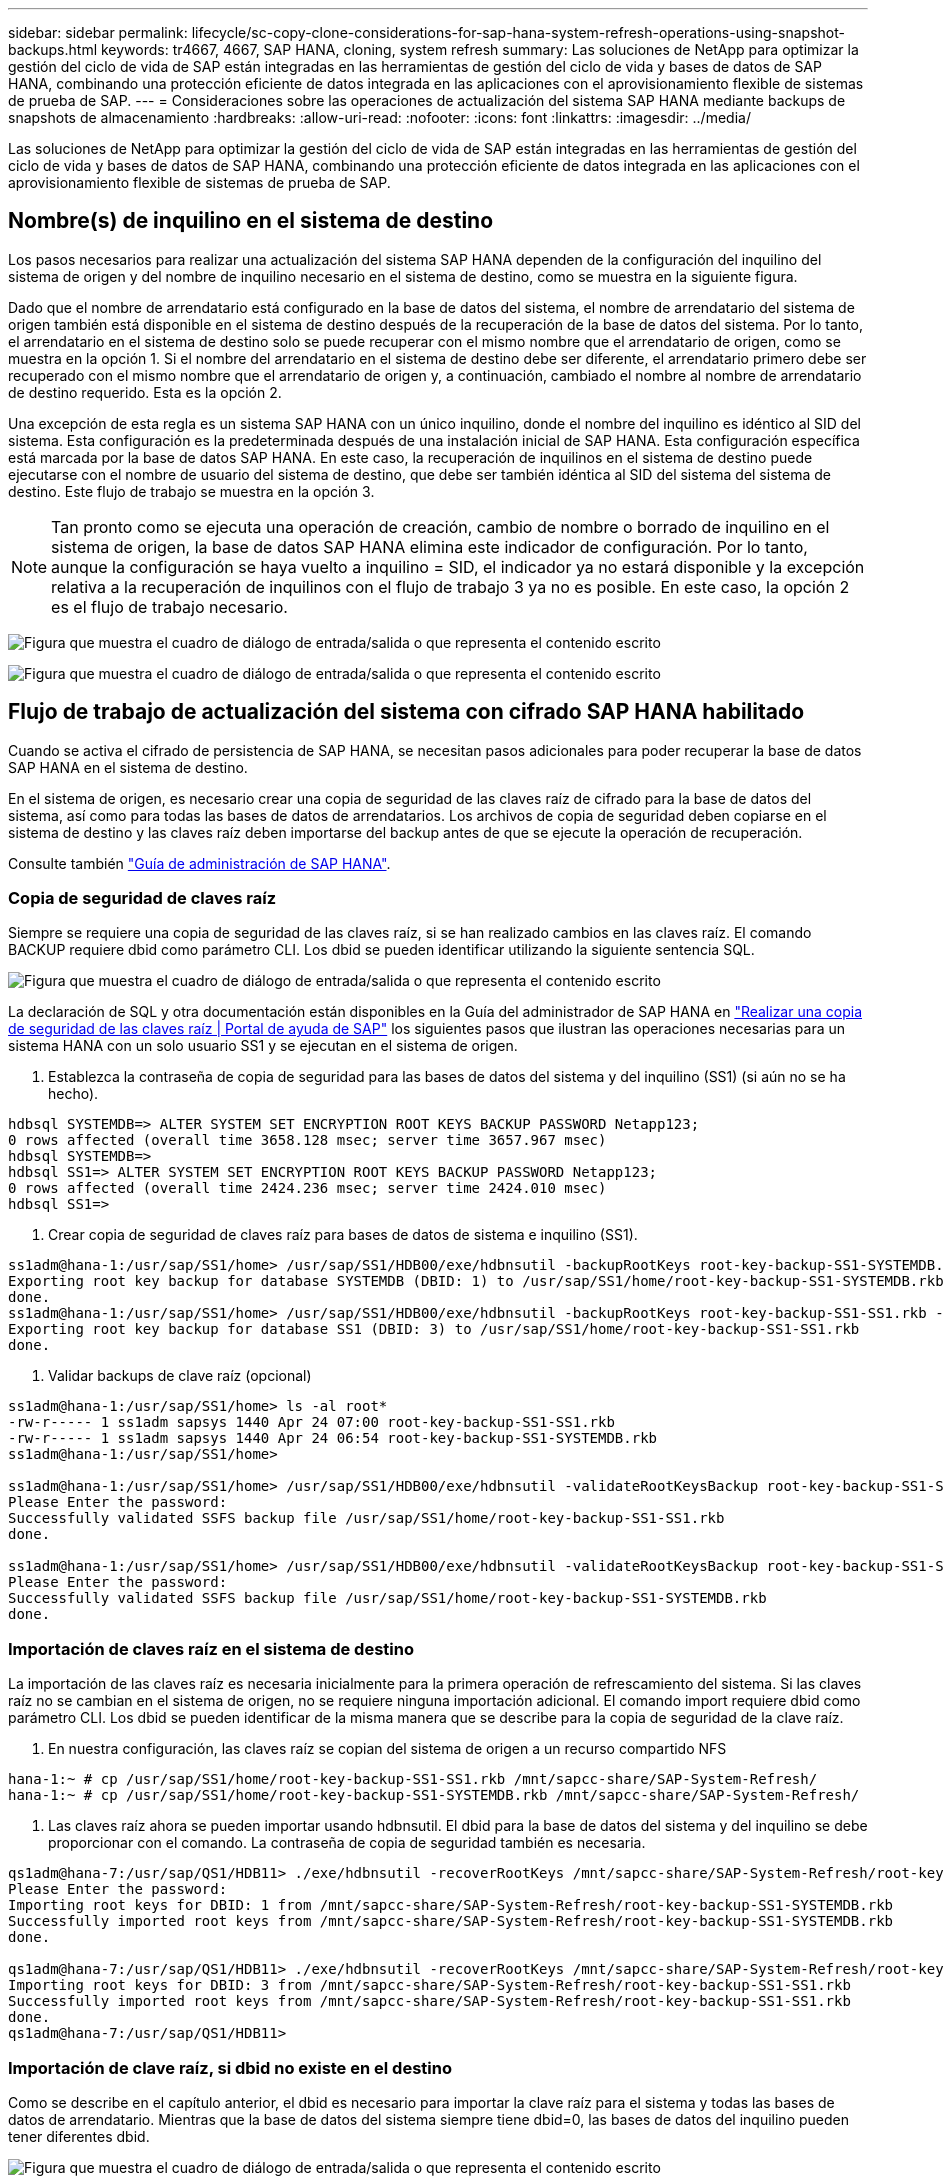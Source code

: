 ---
sidebar: sidebar 
permalink: lifecycle/sc-copy-clone-considerations-for-sap-hana-system-refresh-operations-using-snapshot-backups.html 
keywords: tr4667, 4667, SAP HANA, cloning, system refresh 
summary: Las soluciones de NetApp para optimizar la gestión del ciclo de vida de SAP están integradas en las herramientas de gestión del ciclo de vida y bases de datos de SAP HANA, combinando una protección eficiente de datos integrada en las aplicaciones con el aprovisionamiento flexible de sistemas de prueba de SAP. 
---
= Consideraciones sobre las operaciones de actualización del sistema SAP HANA mediante backups de snapshots de almacenamiento
:hardbreaks:
:allow-uri-read: 
:nofooter: 
:icons: font
:linkattrs: 
:imagesdir: ../media/


[role="lead"]
Las soluciones de NetApp para optimizar la gestión del ciclo de vida de SAP están integradas en las herramientas de gestión del ciclo de vida y bases de datos de SAP HANA, combinando una protección eficiente de datos integrada en las aplicaciones con el aprovisionamiento flexible de sistemas de prueba de SAP.



== Nombre(s) de inquilino en el sistema de destino

Los pasos necesarios para realizar una actualización del sistema SAP HANA dependen de la configuración del inquilino del sistema de origen y del nombre de inquilino necesario en el sistema de destino, como se muestra en la siguiente figura.

Dado que el nombre de arrendatario está configurado en la base de datos del sistema, el nombre de arrendatario del sistema de origen también está disponible en el sistema de destino después de la recuperación de la base de datos del sistema. Por lo tanto, el arrendatario en el sistema de destino solo se puede recuperar con el mismo nombre que el arrendatario de origen, como se muestra en la opción 1. Si el nombre del arrendatario en el sistema de destino debe ser diferente, el arrendatario primero debe ser recuperado con el mismo nombre que el arrendatario de origen y, a continuación, cambiado el nombre al nombre de arrendatario de destino requerido. Esta es la opción 2.

Una excepción de esta regla es un sistema SAP HANA con un único inquilino, donde el nombre del inquilino es idéntico al SID del sistema. Esta configuración es la predeterminada después de una instalación inicial de SAP HANA. Esta configuración específica está marcada por la base de datos SAP HANA. En este caso, la recuperación de inquilinos en el sistema de destino puede ejecutarse con el nombre de usuario del sistema de destino, que debe ser también idéntica al SID del sistema del sistema de destino. Este flujo de trabajo se muestra en la opción 3.


NOTE: Tan pronto como se ejecuta una operación de creación, cambio de nombre o borrado de inquilino en el sistema de origen, la base de datos SAP HANA elimina este indicador de configuración. Por lo tanto, aunque la configuración se haya vuelto a inquilino = SID, el indicador ya no estará disponible y la excepción relativa a la recuperación de inquilinos con el flujo de trabajo 3 ya no es posible. En este caso, la opción 2 es el flujo de trabajo necesario.

image:sc-copy-clone-image10.png["Figura que muestra el cuadro de diálogo de entrada/salida o que representa el contenido escrito"]

image:sc-copy-clone-image11.png["Figura que muestra el cuadro de diálogo de entrada/salida o que representa el contenido escrito"]



== Flujo de trabajo de actualización del sistema con cifrado SAP HANA habilitado

Cuando se activa el cifrado de persistencia de SAP HANA, se necesitan pasos adicionales para poder recuperar la base de datos SAP HANA en el sistema de destino.

En el sistema de origen, es necesario crear una copia de seguridad de las claves raíz de cifrado para la base de datos del sistema, así como para todas las bases de datos de arrendatarios. Los archivos de copia de seguridad deben copiarse en el sistema de destino y las claves raíz deben importarse del backup antes de que se ejecute la operación de recuperación.

Consulte también https://help.sap.com/docs/SAP_HANA_PLATFORM/6b94445c94ae495c83a19646e7c3fd56/b1e7562e2c704c19bd86f2f9f4feedc4.html["Guía de administración de SAP HANA"].



=== Copia de seguridad de claves raíz

Siempre se requiere una copia de seguridad de las claves raíz, si se han realizado cambios en las claves raíz. El comando BACKUP requiere dbid como parámetro CLI. Los dbid se pueden identificar utilizando la siguiente sentencia SQL.

image:sc-copy-clone-image12.png["Figura que muestra el cuadro de diálogo de entrada/salida o que representa el contenido escrito"]

La declaración de SQL y otra documentación están disponibles en la Guía del administrador de SAP HANA en https://help.sap.com/docs/SAP_HANA_PLATFORM/6b94445c94ae495c83a19646e7c3fd56/b1e7562e2c704c19bd86f2f9f4feedc4.html["Realizar una copia de seguridad de las claves raíz | Portal de ayuda de SAP"] los siguientes pasos que ilustran las operaciones necesarias para un sistema HANA con un solo usuario SS1 y se ejecutan en el sistema de origen.

. Establezca la contraseña de copia de seguridad para las bases de datos del sistema y del inquilino (SS1) (si aún no se ha hecho).


....
hdbsql SYSTEMDB=> ALTER SYSTEM SET ENCRYPTION ROOT KEYS BACKUP PASSWORD Netapp123;
0 rows affected (overall time 3658.128 msec; server time 3657.967 msec)
hdbsql SYSTEMDB=>
hdbsql SS1=> ALTER SYSTEM SET ENCRYPTION ROOT KEYS BACKUP PASSWORD Netapp123;
0 rows affected (overall time 2424.236 msec; server time 2424.010 msec)
hdbsql SS1=>
....
. Crear copia de seguridad de claves raíz para bases de datos de sistema e inquilino (SS1).


....
ss1adm@hana-1:/usr/sap/SS1/home> /usr/sap/SS1/HDB00/exe/hdbnsutil -backupRootKeys root-key-backup-SS1-SYSTEMDB.rkb --dbid=1 --type='ALL'
Exporting root key backup for database SYSTEMDB (DBID: 1) to /usr/sap/SS1/home/root-key-backup-SS1-SYSTEMDB.rkb
done.
ss1adm@hana-1:/usr/sap/SS1/home> /usr/sap/SS1/HDB00/exe/hdbnsutil -backupRootKeys root-key-backup-SS1-SS1.rkb --dbid=3 --type='ALL'
Exporting root key backup for database SS1 (DBID: 3) to /usr/sap/SS1/home/root-key-backup-SS1-SS1.rkb
done.
....
. Validar backups de clave raíz (opcional)


....
ss1adm@hana-1:/usr/sap/SS1/home> ls -al root*
-rw-r----- 1 ss1adm sapsys 1440 Apr 24 07:00 root-key-backup-SS1-SS1.rkb
-rw-r----- 1 ss1adm sapsys 1440 Apr 24 06:54 root-key-backup-SS1-SYSTEMDB.rkb
ss1adm@hana-1:/usr/sap/SS1/home>

ss1adm@hana-1:/usr/sap/SS1/home> /usr/sap/SS1/HDB00/exe/hdbnsutil -validateRootKeysBackup root-key-backup-SS1-SS1.rkb
Please Enter the password:
Successfully validated SSFS backup file /usr/sap/SS1/home/root-key-backup-SS1-SS1.rkb
done.

ss1adm@hana-1:/usr/sap/SS1/home> /usr/sap/SS1/HDB00/exe/hdbnsutil -validateRootKeysBackup root-key-backup-SS1-SYSTEMDB.rkb
Please Enter the password:
Successfully validated SSFS backup file /usr/sap/SS1/home/root-key-backup-SS1-SYSTEMDB.rkb
done.
....


=== Importación de claves raíz en el sistema de destino

La importación de las claves raíz es necesaria inicialmente para la primera operación de refrescamiento del sistema. Si las claves raíz no se cambian en el sistema de origen, no se requiere ninguna importación adicional. El comando import requiere dbid como parámetro CLI. Los dbid se pueden identificar de la misma manera que se describe para la copia de seguridad de la clave raíz.

. En nuestra configuración, las claves raíz se copian del sistema de origen a un recurso compartido NFS


....
hana-1:~ # cp /usr/sap/SS1/home/root-key-backup-SS1-SS1.rkb /mnt/sapcc-share/SAP-System-Refresh/
hana-1:~ # cp /usr/sap/SS1/home/root-key-backup-SS1-SYSTEMDB.rkb /mnt/sapcc-share/SAP-System-Refresh/
....
. Las claves raíz ahora se pueden importar usando hdbnsutil. El dbid para la base de datos del sistema y del inquilino se debe proporcionar con el comando. La contraseña de copia de seguridad también es necesaria.


....
qs1adm@hana-7:/usr/sap/QS1/HDB11> ./exe/hdbnsutil -recoverRootKeys /mnt/sapcc-share/SAP-System-Refresh/root-key-backup-SS1-SYSTEMDB.rkb --dbid=1 --type=ALL
Please Enter the password:
Importing root keys for DBID: 1 from /mnt/sapcc-share/SAP-System-Refresh/root-key-backup-SS1-SYSTEMDB.rkb
Successfully imported root keys from /mnt/sapcc-share/SAP-System-Refresh/root-key-backup-SS1-SYSTEMDB.rkb
done.

qs1adm@hana-7:/usr/sap/QS1/HDB11> ./exe/hdbnsutil -recoverRootKeys /mnt/sapcc-share/SAP-System-Refresh/root-key-backup-SS1-SS1.rkb --dbid=3 --type=ALL Please Enter the password:
Importing root keys for DBID: 3 from /mnt/sapcc-share/SAP-System-Refresh/root-key-backup-SS1-SS1.rkb
Successfully imported root keys from /mnt/sapcc-share/SAP-System-Refresh/root-key-backup-SS1-SS1.rkb
done.
qs1adm@hana-7:/usr/sap/QS1/HDB11>
....


=== Importación de clave raíz, si dbid no existe en el destino

Como se describe en el capítulo anterior, el dbid es necesario para importar la clave raíz para el sistema y todas las bases de datos de arrendatario. Mientras que la base de datos del sistema siempre tiene dbid=0, las bases de datos del inquilino pueden tener diferentes dbid.

image:sc-copy-clone-image13.png["Figura que muestra el cuadro de diálogo de entrada/salida o que representa el contenido escrito"]

La salida anterior muestra dos inquilinos con dbid=3 y dbid=4. Si el sistema de destino aún no ha alojado un arrendatario con dbid=4, la importación de la clave raíz fallará. En ese caso, debe recuperar primero la base de datos del sistema y luego importar la clave para el inquilino con dbid=4.
